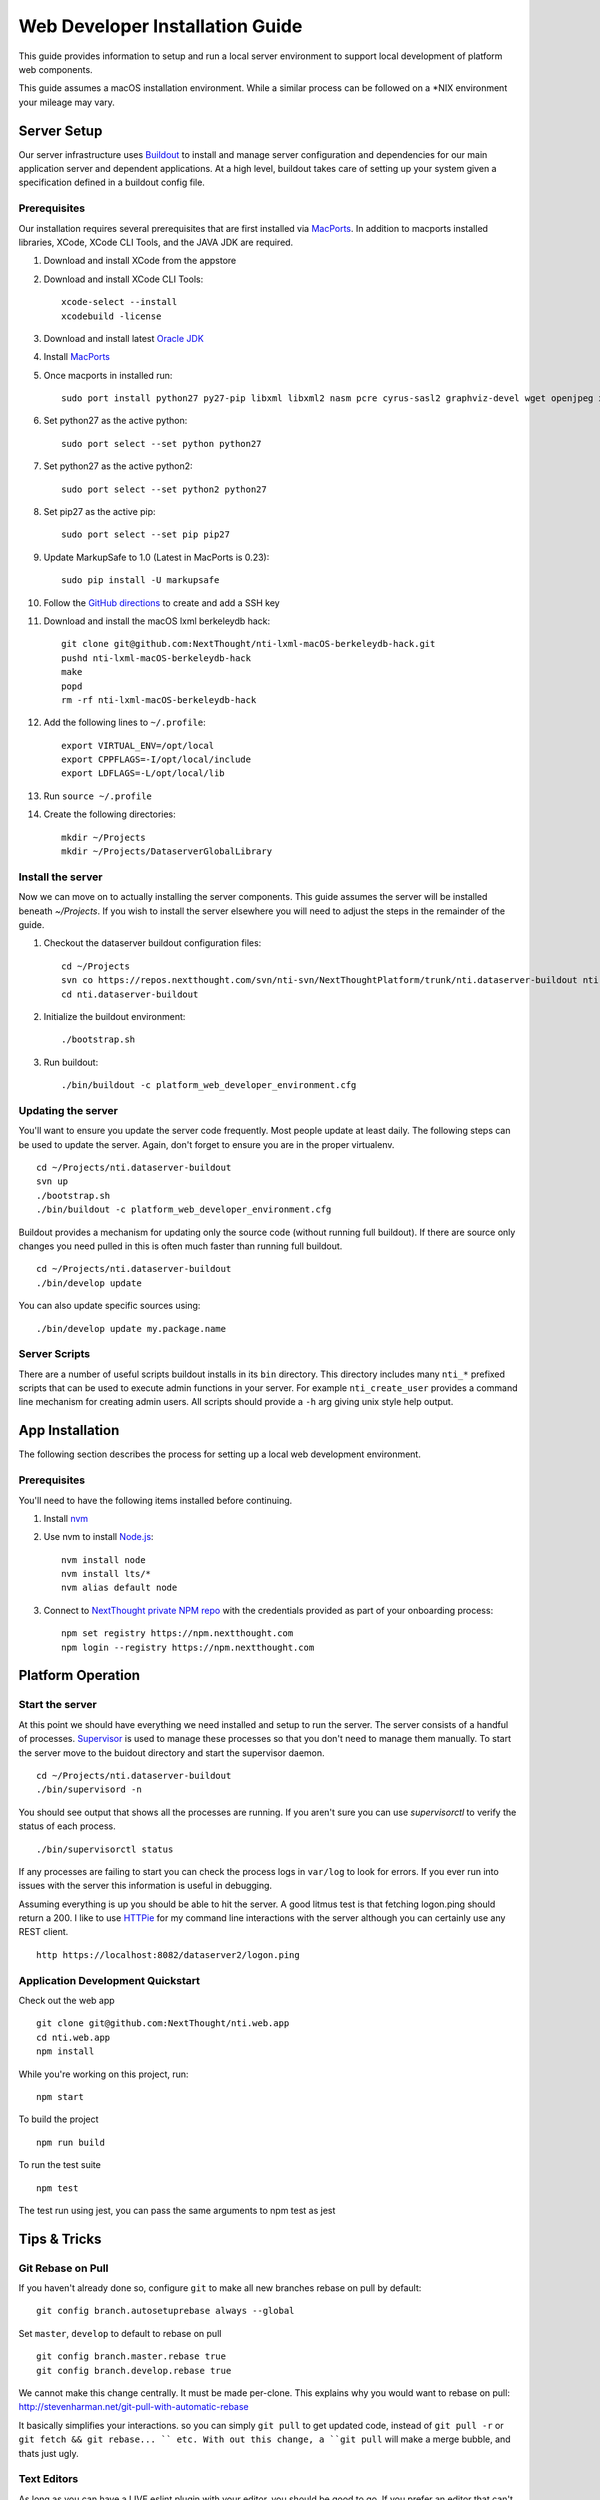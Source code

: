 ********************************
Web Developer Installation Guide
********************************

This guide provides information to setup and run a local server environment to support local development of platform web components.

This guide assumes a macOS installation environment.  While a similar process can be followed on a \*NIX environment your mileage may vary.

Server Setup
============

Our server infrastructure uses `Buildout <http://www.buildout.org/en/latest/>`_ to install and manage server configuration and dependencies for our main application server and dependent applications.  At a high level, buildout takes care of setting up your system given a specification defined in a buildout config file.

Prerequisites
-------------

Our installation requires several prerequisites that are first installed via `MacPorts <https://www.macports.org>`_. In addition to macports installed libraries, XCode, XCode CLI Tools, and the JAVA JDK are required.

#. Download and install XCode from the appstore
#. Download and install XCode CLI Tools::

    xcode-select --install
    xcodebuild -license

#. Download and install latest `Oracle JDK <http://www.oracle.com/technetwork/java/javase/downloads/jdk8-downloads-2133151.html>`_
#. Install `MacPorts <https://www.macports.org/install.php>`_
#. Once macports in installed run::

    sudo port install python27 py27-pip libxml libxml2 nasm pcre cyrus-sasl2 graphviz-devel wget openjpeg xmlsec

#. Set python27 as the active python::

    sudo port select --set python python27

#. Set python27 as the active python2::

    sudo port select --set python2 python27

#. Set pip27 as the active pip::

    sudo port select --set pip pip27

#. Update MarkupSafe to 1.0 (Latest in MacPorts is 0.23)::

    sudo pip install -U markupsafe

#. Follow the `GitHub directions <https://help.github.com/articles/adding-a-new-ssh-key-to-your-github-account/>`_ to create and add a SSH key

#. Download and install the macOS lxml berkeleydb hack::

    git clone git@github.com:NextThought/nti-lxml-macOS-berkeleydb-hack.git
    pushd nti-lxml-macOS-berkeleydb-hack
    make
    popd
    rm -rf nti-lxml-macOS-berkeleydb-hack

#. Add the following lines to ``~/.profile``::

    export VIRTUAL_ENV=/opt/local
    export CPPFLAGS=-I/opt/local/include
    export LDFLAGS=-L/opt/local/lib

#. Run ``source ~/.profile``

#. Create the following directories::

    mkdir ~/Projects
    mkdir ~/Projects/DataserverGlobalLibrary

Install the server
------------------

Now we can move on to actually installing the server components.  This guide assumes the server will be installed beneath `~/Projects`.  If you wish to install the server elsewhere you will need to adjust the steps in the remainder of the guide.

#. Checkout the dataserver buildout configuration files::

    cd ~/Projects
    svn co https://repos.nextthought.com/svn/nti-svn/NextThoughtPlatform/trunk/nti.dataserver-buildout nti.dataserver-buildout
    cd nti.dataserver-buildout

#. Initialize the buildout environment::

    ./bootstrap.sh
    
#. Run buildout::

    ./bin/buildout -c platform_web_developer_environment.cfg

Updating the server
-------------------

You'll want to ensure you update the server code frequently.  Most people update at least daily.  The following steps can be used to update the server.  Again, don't forget to ensure you are in the proper virtualenv.

::

    cd ~/Projects/nti.dataserver-buildout
    svn up
    ./bootstrap.sh
    ./bin/buildout -c platform_web_developer_environment.cfg

Buildout provides a mechanism for updating only the source code (without running full buildout). If there are source only changes you need pulled in this is often much faster than running full buildout.

::

    cd ~/Projects/nti.dataserver-buildout
    ./bin/develop update

You can also update specific sources using:

::

    ./bin/develop update my.package.name

Server Scripts
--------------

There are a number of useful scripts buildout installs in its ``bin`` directory.  This directory includes many ``nti_*`` prefixed scripts that can be used to execute admin functions in your server.  For example ``nti_create_user`` provides a command line mechanism for creating admin users.  All scripts should provide a ``-h`` arg giving unix style help output.

App Installation
================

The following section describes the process for setting up a local web development environment.

Prerequisites
-------------

You'll need to have the following items installed before continuing.

#. Install `nvm <https://github.com/creationix/nvm>`_
#. Use nvm to install `Node.js <http://nodejs.org>`_::

    nvm install node
    nvm install lts/*
    nvm alias default node

#. Connect to `NextThought private NPM repo <https://npm.nextthought.com>`_ with the credentials provided as part of your onboarding process::

    npm set registry https://npm.nextthought.com
    npm login --registry https://npm.nextthought.com

Platform Operation
==================

Start the server
----------------

At this point we should have everything we need installed and setup to run the server. The server consists of a handful of processes.  `Supervisor <http://supervisord.org>`_ is used to manage these processes so that you don't need to manage them manually.  To start the server move to the buidout directory and start the supervisor daemon.

::

    cd ~/Projects/nti.dataserver-buildout
    ./bin/supervisord -n

You should see output that shows all the processes are running.  If you aren't sure you can use `supervisorctl` to verify the status of each process.

::

    ./bin/supervisorctl status

If any processes are failing to start you can check the process logs in ``var/log`` to look for errors.  If you ever run into issues with the server this information is useful in debugging.

Assuming everything is up you should be able to hit the server. A good litmus test is that fetching logon.ping should return a 200. I like to use `HTTPie <https://httpie.org>`_ for my command line interactions with the server although you can certainly use any REST client.

::

    http https://localhost:8082/dataserver2/logon.ping

Application Development Quickstart
----------------------------------

Check out the web app

::

    git clone git@github.com:NextThought/nti.web.app
    cd nti.web.app
    npm install

While you're working on this project, run:

::

    npm start

To build the project

::

    npm run build

To run the test suite

::

    npm test

The test run using jest, you can pass the same arguments to npm test as jest


Tips & Tricks
=============

Git Rebase on Pull
------------------

If you haven't already done so, configure ``git`` to make all new branches rebase on pull by default:

::

    git config branch.autosetuprebase always --global


Set ``master``, ``develop`` to default to rebase on pull

::

    git config branch.master.rebase true
    git config branch.develop.rebase true


We cannot make this change centrally. It must be made per-clone.  This explains why you would want to rebase on pull: http://stevenharman.net/git-pull-with-automatic-rebase

It basically simplifies your interactions. so you can simply ``git pull`` to get updated code, instead of ``git pull -r`` or ``git fetch && git rebase... `` etc. With out this change, a ``git pull`` will make a merge bubble, and thats just ugly.

Text Editors
------------

As long as you can have a LIVE eslint plugin with your editor, you should be good to go. If you prefer an editor that can't do that, you need to run `make check` pretty regularly.

* `Atom <https://atom.io/>`_ is the main editor editor used. Built on open web tech, for web tech :) You can use the package manger either in app on on the command line with ``apm`` (like ``npm``)

    * Required packages

        * `linter` - shows errors in files as you type/save.
        * `linter-eslint` - linter plugin to run eslint on files.

* `Visual Studio Code <http://code.visualstudio.com/>`_ (also built on Electron -- like atom) is a nice alternative.
* `Sublime Text <http://www.sublimetext.com/>`_ is another text editor available.
* `TextMate <http://macromates.com/download>`_

